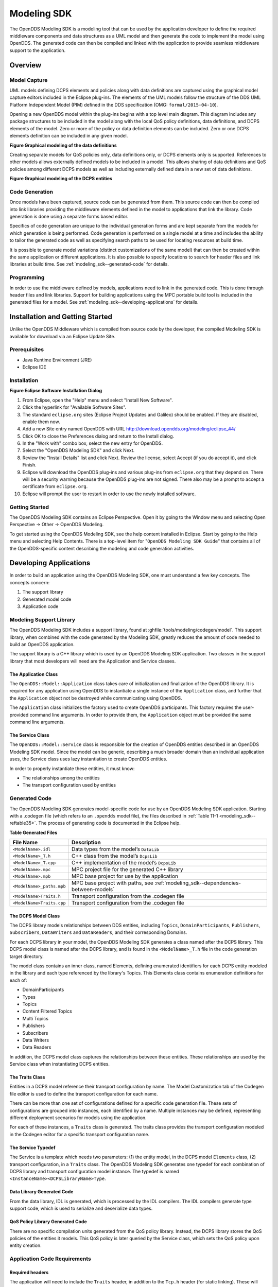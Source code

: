 .. _modeling_sdk--modeling-sdk:

############
Modeling SDK
############

..
    Sect<11>

The OpenDDS Modeling SDK is a modeling tool that can be used by the application developer to define the required middleware components and data structures as a UML model and then generate the code to implement the model using OpenDDS.
The generated code can then be compiled and linked with the application to provide seamless middleware support to the application.

.. _modeling_sdk--overview:

********
Overview
********

..
    Sect<11.1>

.. _modeling_sdk--model-capture:

Model Capture
=============

..
    Sect<11.1.1>

UML models defining DCPS elements and policies along with data definitions are captured using the graphical model capture editors included in the Eclipse plug-ins.
The elements of the UML models follow the structure of the DDS UML Platform Independent Model (PIM) defined in the DDS specification (OMG: ``formal/2015-04-10``).

Opening a new OpenDDS model within the plug-ins begins with a top level main diagram.
This diagram includes any package structures to be included in the model along with the local QoS policy definitions, data definitions, and DCPS elements of the model.
Zero or more of the policy or data definition elements can be included.
Zero or one DCPS elements definition can be included in any given model.

.. _modeling_sdk--reffigure5:

.. image:: images/10000001000003BA000005345220EFBC3B2965C5.png
   :scale: 50%

**Figure  Graphical modeling of the data definitions**

Creating separate models for QoS policies only, data definitions only, or DCPS elements only is supported.
References to other models allows externally defined models to be included in a model.
This allows sharing of data definitions and QoS policies among different DCPS models as well as including externally defined data in a new set of data definitions.

.. _modeling_sdk--reffigure6:

.. image:: images/10000001000003CA00000534AF32FC1EC2AA656B.png
   :scale: 50%

**Figure  Graphical modeling of the DCPS entities**

.. _modeling_sdk--code-generation:

Code Generation
===============

..
    Sect<11.1.2>

Once models have been captured, source code can be generated from them.
This source code can then be compiled into link libraries providing the middleware elements defined in the model to applications that link the library.
Code generation is done using a separate forms based editor.

Specifics of code generation are unique to the individual generation forms and are kept separate from the models for which generation is being performed.
Code generation is performed on a single model at a time and includes the ability to tailor the generated code as well as specifying search paths to be used for locating resources at build time.

It is possible to generate model variations (distinct customizations of the same model) that can then be created within the same application or different applications.
It is also possible to specify locations to search for header files and link libraries at build time.
See :ref:`modeling_sdk--generated-code` for details.

.. _modeling_sdk--programming:

Programming
===========

..
    Sect<11.1.3>

In order to use the middleware defined by models, applications need to link in the generated code.
This is done through header files and link libraries.
Support for building applications using the MPC portable build tool is included in the generated files for a model.
See :ref:`modeling_sdk--developing-applications` for details.

.. _modeling_sdk--installation-and-getting-started:

********************************
Installation and Getting Started
********************************

..
    Sect<11.2>

Unlike the OpenDDS Middleware which is compiled from source code by the developer, the compiled Modeling SDK is available for download via an Eclipse Update Site.

.. _modeling_sdk--prerequisites:

Prerequisites
=============

..
    Sect<11.2.1>

* Java Runtime Environment (JRE)

* Eclipse IDE

.. _modeling_sdk--installation:

Installation
============

..
    Sect<11.2.2>

.. _modeling_sdk--reffigure7:

.. image:: images/100000000000018A000001582B13D316CA761B88.png
   :scale: 150%

**Figure  Eclipse Software Installation Dialog**

#. From Eclipse, open the "Help" menu and select "Install New Software".

#. Click the hyperlink for "Available Software Sites".

#. The standard ``eclipse.org`` sites (Eclipse Project Updates and Galileo) should be enabled.
   If they are disabled, enable them now.

#. Add a new Site entry named OpenDDS with URL http://download.opendds.org/modeling/eclipse_44/

#. Click OK to close the Preferences dialog and return to the Install dialog.

#. In the "Work with" combo box, select the new entry for OpenDDS.

#. Select the "OpenDDS Modeling SDK" and click Next.

#. Review the "Install Details" list and click Next.
   Review the license, select Accept (if you do accept it), and click Finish.

#. Eclipse will download the OpenDDS plug-ins and various plug-ins from ``eclipse.org`` that they depend on.
   There will be a security warning because the OpenDDS plug-ins are not signed.
   There also may be a prompt to accept a certificate from ``eclipse.org``.

#. Eclipse will prompt the user to restart in order to use the newly installed software.

.. _modeling_sdk--getting-started:

Getting Started
===============

..
    Sect<11.2.3>

The OpenDDS Modeling SDK contains an Eclipse Perspective.
Open it by going to the Window menu and selecting Open Perspective -> Other -> OpenDDS Modeling.

To get started using the OpenDDS Modeling SDK, see the help content installed in Eclipse.
Start by going to the Help menu and selecting Help Contents.
There is a top-level item for "``OpenDDS Modeling SDK Guide``" that contains all of the OpenDDS-specific content describing the modeling and code generation activities.

.. _modeling_sdk--developing-applications:

***********************
Developing Applications
***********************

..
    Sect<11.3>

In order to build an application using the OpenDDS Modeling SDK, one must understand a few key concepts.
The concepts concern:

#. The support library

#. Generated model code

#. Application code

.. _modeling_sdk--modeling-support-library:

Modeling Support Library
========================

..
    Sect<11.3.1>

The OpenDDS Modeling SDK includes a support library, found at :ghfile:`tools/modeling/codegen/model`.
This support library, when combined with the code generated by the Modeling SDK, greatly reduces the amount of code needed to build an OpenDDS application.

The support library is a C++ library which is used by an OpenDDS Modeling SDK application.
Two classes in the support library that most developers will need are the Application and Service classes.

.. _modeling_sdk--the-application-class:

The Application Class
---------------------

..
    Sect<11.3.1.1>

The ``OpenDDS::Model::Application`` class takes care of initialization and finalization of the OpenDDS library.
It is required for any application using OpenDDS to instantiate a single instance of the ``Application`` class, and further that the ``Application`` object not be destroyed while communicating using OpenDDS.

The ``Application`` class initializes the factory used to create OpenDDS participants.
This factory requires the user-provided command line arguments.
In order to provide them, the ``Application`` object must be provided the same command line arguments.

.. _modeling_sdk--the-service-class:

The Service Class
-----------------

..
    Sect<11.3.1.2>

The ``OpenDDS::Model::Service`` class is responsible for the creation of OpenDDS entities described in an OpenDDS Modeling SDK model.
Since the model can be generic, describing a much broader domain than an individual application uses, the Service class uses lazy instantiation to create OpenDDS entities.

In order to properly instantiate these entities, it must know:

* The relationships among the entities

* The transport configuration used by entities

.. _modeling_sdk--generated-code:

Generated Code
==============

..
    Sect<11.3.2>

The OpenDDS Modeling SDK generates model-specific code for use by an OpenDDS Modeling SDK application.
Starting with a .codegen file (which refers to an ``.opendds`` model file), the files described in :ref:`Table 11-1 <modeling_sdk--reftable35>`.
The process of generating code is documented in the Eclipse help.

.. _modeling_sdk--reftable35:

**Table  Generated Files**

.. list-table::
   :header-rows: 1

   * - File Name

     - Description

   * - ``<ModelName>.idl``

     - Data types from the model’s ``DataLib``

   * - ``<ModelName>_T.h``

     - C++ class from the model’s ``DcpsLib``

   * - ``<ModelName>_T.cpp``

     - C++ implementation of the model’s ``DcpsLib``

   * - ``<ModelName>.mpc``

     - MPC project file for the generated C++ library

   * - ``<ModelName>.mpb``

     - MPC base project for use by the application

   * - ``<ModelName>_paths.mpb``

     - MPC base project with paths, see :ref:`modeling_sdk--dependencies-between-models`

   * - ``<ModelName>Traits.h``

     - Transport configuration from the .codegen file

   * - ``<ModelName>Traits.cpp``

     - Transport configuration from the .codegen file

.. _modeling_sdk--the-dcps-model-class:

The DCPS Model Class
--------------------

..
    Sect<11.3.2.1>

The DCPS library models relationships between DDS entities, including ``Topics``, ``DomainParticipants``, ``Publishers``, ``Subscribers``, ``DataWriters`` and ``DataReaders``, and their corresponding Domains.

For each DCPS library in your model, the OpenDDS Modeling SDK generates a class named after the DCPS library.
This DCPS model class is named after the DCPS library, and is found in the ``<ModelName>_T.h`` file in the code generation target directory.

The model class contains an inner class, named Elements, defining enumerated identifiers for each DCPS entity modeled in the library and each type referenced by the library's Topics.
This Elements class contains enumeration definitions for each of:

* DomainParticipants

* Types

* Topics

* Content Filtered Topics

* Multi Topics

* Publishers

* Subscribers

* Data Writers

* Data Readers

In addition, the DCPS model class captures the relationships between these entities.
These relationships are used by the Service class when instantiating DCPS entities.

.. _modeling_sdk--the-traits-class:

The Traits Class
----------------

..
    Sect<11.3.2.2>

Entities in a DCPS model reference their transport configuration by name.
The Model Customization tab of the Codegen file editor is used to define the transport configuration for each name.

There can be more than one set of configurations defined for a specific code generation file.
These sets of configurations are grouped into instances, each identified by a name.
Multiple instances may be defined, representing different deployment scenarios for models using the application.

For each of these instances, a ``Traits`` class is generated.
The traits class provides the transport configuration modeled in the Codegen editor for a specific transport configuration name.

.. _modeling_sdk--the-service-typedef:

The Service Typedef
-------------------

..
    Sect<11.3.2.3>

The Service is a template which needs two parameters: (1) the entity model, in the DCPS model ``Elements`` class, (2) transport configuration, in a ``Traits`` class.
The OpenDDS Modeling SDK generates one typedef for each combination of DCPS library and transport configuration model instance.
The typedef is named ``<InstanceName><DCPSLibraryName>Type``.

.. _modeling_sdk--data-library-generated-code:

Data Library Generated Code
---------------------------

..
    Sect<11.3.2.4>

From the data library, IDL is generated, which is processed by the IDL compilers.
The IDL compilers generate type support code, which is used to serialize and deserialize data types.

.. _modeling_sdk--qos-policy-library-generated-code:

QoS Policy Library Generated Code
---------------------------------

..
    Sect<11.3.2.5>

There are no specific compilation units generated from the QoS policy library.
Instead, the DCPS library stores the QoS policies of the entities it models.
This QoS policy is later queried by the Service class, which sets the QoS policy upon entity creation.

.. _modeling_sdk--application-code-requirements:

Application Code Requirements
=============================

..
    Sect<11.3.3>

.. _modeling_sdk--required-headers:

Required headers
----------------

..
    Sect<11.3.3.1>

The application will need to include the ``Traits`` header, in addition to the ``Tcp.h`` header (for static linking).
These will include everything required to build a publishing application.
Here is the ``#include`` section of an example publishing application, ``MinimalPublisher.cpp``.

.. code-block:: cpp

    #ifdef ACE_AS_STATIC_LIBS
    #include <dds/DCPS/transport/tcp/Tcp.h>
    #endif

    #include "model/MinimalTraits.h"

.. _modeling_sdk--exception-handling:

Exception Handling
------------------

..
    Sect<11.3.3.2>

It is recommended that Modeling SDK applications catch both ``CORBA::Exception`` objects and ``std::exception`` objects.

.. code-block:: cpp

    int ACE_TMAIN(int argc, ACE_TCHAR* argv[])
    {
      try {
        // Create and use OpenDDS Modeling SDK (see below)
      } catch (const CORBA::Exception& e) {
        // Handle exception and return non-zero
      } catch (const OpenDDS::DCPS::Transport::Exception& te) {
        // Handle exception and return non-zero
      } catch (const std::exception& ex) {
        // Handle exception and return non-zero
      }
      return 0;
    }

.. _modeling_sdk--instantiation:

Instantiation
-------------

..
    Sect<11.3.3.3>

As stated above, an OpenDDS Modeling SDK application must create an ``OpenDDS::Model::Application`` object for the duration of its lifetime.
This ``Application`` object, in turn, is passed to the constructor of the Service object specified by one of the typedef declarations in the traits headers.

The service is then used to create OpenDDS entities.
The specific entity to create is specified using one of the enumerated identifiers specified in the ``Elements`` class.
The Service provides this interface for entity creation:

.. code-block:: cpp

    DDS::DomainParticipant_var participant(Elements::Participants::Values part);
    DDS::TopicDescription_var topic(Elements::Participants::Values part,
                                    Elements::Topics::Values topic);
    DDS::Publisher_var publisher(Elements::Publishers::Values publisher);
    DDS::Subscriber_var subscriber(Elements::Subscribers::Values subscriber);
    DDS::DataWriter_var writer(Elements::DataWriters::Values writer);
    DDS::DataReader_var reader(Elements::DataReaders::Values reader);

It is important to note that the service also creates any required intermediate entities, such as ``DomainParticipants``, ``Publishers``, ``Subscribers``, and ``Topics``, when necessary.

.. _modeling_sdk--publisher-code:

Publisher Code
--------------

..
    Sect<11.3.3.4>

Using the ``writer()`` method shown above, ``MinimalPublisher.cpp`` continues:

.. code-block:: cpp

    int ACE_TMAIN(int argc, ACE_TCHAR* argv[])
    {
      try {
        OpenDDS::Model::Application application(argc, argv);
        MinimalLib::DefaultMinimalType model(application, argc, argv);

        using OpenDDS::Model::MinimalLib::Elements;
        DDS::DataWriter_var writer = model.writer(Elements::DataWriters::writer);

What remains is to narrow the ``DataWriter`` to a type-specific data writer, and send samples.

.. code-block:: cpp

        data1::MessageDataWriter_var msg_writer =
          data1::MessageDataWriter::_narrow(writer);
        data1::Message message;
        // Populate message and send
        message.text = "Worst. Movie. Ever.";
        DDS::ReturnCode_t error = msg_writer->write(message, DDS::HANDLE_NIL);
        if (error != DDS::RETCODE_OK) {
          // Handle error
        }

In total our publishing application, ``MinimalPublisher.cpp``, looks like this:

.. code-block:: cpp

    #ifdef ACE_AS_STATIC_LIBS
    #include <dds/DCPS/transport/tcp/Tcp.h>
    #endif

    #include "model/MinimalTraits.h"

    int ACE_TMAIN(int argc, ACE_TCHAR* argv[])
    {
      try {
        OpenDDS::Model::Application application(argc, argv);
        MinimalLib::DefaultMinimalType model(application, argc, argv);

        using OpenDDS::Model::MinimalLib::Elements;
        DDS::DataWriter_var writer = model.writer(Elements::DataWriters::writer);

        data1::MessageDataWriter_var msg_writer =
          data1::MessageDataWriter::_narrow(writer);
        data1::Message message;
        // Populate message and send
        message.text = "Worst. Movie. Ever.";
        DDS::ReturnCode_t error = msg_writer->write(message, DDS::HANDLE_NIL);
        if (error != DDS::RETCODE_OK) {
          // Handle error
        }
      } catch (const CORBA::Exception& e) {
        // Handle exception and return non-zero
      } catch (const std::exception& ex) {
        // Handle exception and return non-zero
      }
      return 0;
    }

Note this minimal example ignores logging and synchronization, which are issues that are not specific to the OpenDDS Modeling SDK.

.. _modeling_sdk--subscriber-code:

Subscriber Code
---------------

..
    Sect<11.3.3.5>

The subscriber code is much like the publisher.
For simplicity, OpenDDS Modeling SDK subscribers may want to take advantage of a base class for Reader Listeners, called ``OpenDDS::Modeling::NullReaderListener``.
The ``NullReaderListener`` implements the entire ``DataReaderListener`` interface and logs every callback.

Subscribers can create a listener by deriving a class from ``NullReaderListener`` and overriding the interfaces of interest, for example on_data_available.

.. code-block:: cpp

    #ifdef ACE_AS_STATIC_LIBS
    #include <dds/DCPS/transport/tcp/Tcp.h>
    #endif

    #include "model/MinimalTraits.h"
    #include <model/NullReaderListener.h>

    class ReaderListener : public OpenDDS::Model::NullReaderListener {
    public:
      virtual void on_data_available(DDS::DataReader_ptr reader)
        ACE_THROW_SPEC((CORBA::SystemException)) {
        data1::MessageDataReader_var reader_i =
          data1::MessageDataReader::_narrow(reader);

        if (!reader_i) {
          // Handle error
          ACE_OS::exit(-1);
        }

        data1::Message msg;
        DDS::SampleInfo info;

        // Read until no more messages
        while (true) {
          DDS::ReturnCode_t error = reader_i->take_next_sample(msg, info);
          if (error == DDS::RETCODE_OK) {
            if (info.valid_data) {
              std::cout << "Message: " << msg.text.in() << std::endl;
            }
          } else {
            if (error != DDS::RETCODE_NO_DATA) {
              // Handle error
            }
            break;
          }
        }
      }
    };

In the main function, create a data reader from the service object:

.. code-block:: cpp

        DDS::DataReader_var reader = model.reader(Elements::DataReaders::reader);

Naturally, the ``DataReaderListener`` must be associated with the data reader in order to get its callbacks.

.. code-block:: cpp

        DDS::DataReaderListener_var listener(new ReaderListener);
        reader->set_listener(listener, OpenDDS::DCPS::DEFAULT_STATUS_MASK);

The remaining subscriber code has the same requirements of any OpenDDS Modeling SDK application, in that it must initialize the OpenDDS library through an ``OpenDDS::Modeling::Application`` object, and create a Service object with the proper DCPS model Elements class and traits class.

An example subscribing application, ``MinimalSubscriber.cpp``, follows.

.. code-block:: cpp

    #ifdef ACE_AS_STATIC_LIBS
    #include <dds/DCPS/transport/tcp/Tcp.h>
    #endif

    #include "model/MinimalTraits.h"
    #include <model/NullReaderListener.h>

    class ReaderListener : public OpenDDS::Model::NullReaderListener {
    public:
      virtual void on_data_available(DDS::DataReader_ptr reader)
      ACE_THROW_SPEC((CORBA::SystemException)) {
        data1::MessageDataReader_var reader_i =
          data1::MessageDataReader::_narrow(reader);

        if (!reader_i) {
          // Handle error
          ACE_OS::exit(-1);
        }

        data1::Message msg;
        DDS::SampleInfo info;

        // Read until no more messages
        while (true) {
          DDS::ReturnCode_t error = reader_i->take_next_sample(msg, info);
          if (error == DDS::RETCODE_OK) {
            if (info.valid_data) {
              std::cout << "Message: " << msg.text.in() << std::endl;
            }
          } else {
            if (error != DDS::RETCODE_NO_DATA) {
              // Handle error
            }
            break;
          }
        }
      }
    };

    int ACE_TMAIN(int argc, ACE_TCHAR* argv[])
    {
      try {
        OpenDDS::Model::Application application(argc, argv);
        MinimalLib::DefaultMinimalType model(application, argc, argv);

        using OpenDDS::Model::MinimalLib::Elements;

        DDS::DataReader_var reader = model.reader(Elements::DataReaders::reader);

        DDS::DataReaderListener_var listener(new ReaderListener);
        reader->set_listener(listener, OpenDDS::DCPS::DEFAULT_STATUS_MASK);

        // Call on_data_available in case there are samples which are waiting
        listener->on_data_available(reader);

        // At this point the application can wait for an exteral "stop" indication
        // such as blocking until the user terminates the program with Ctrl-C.

      } catch (const CORBA::Exception& e) {
        e._tao_print_exception("Exception caught in main():");
        return -1;
      } catch (const std::exception& ex) {
        // Handle error
        return -1;
      }
      return 0;
    }

.. _modeling_sdk--mpc-projects:

MPC Projects
------------

..
    Sect<11.3.3.6>

In order to make use of the OpenDDS Modeling SDK support library, OpenDDS Modeling SDK MPC projects should inherit from the dds_model project base.
This is in addition to the dcpsexe base from which non-Modeling SDK projects inherit.

.. code-block:: mpc

    project(*Publisher) : dcpsexe, dds_model {
      // project configuration
    }

The generated model library will generate an MPC project file and base project file in the target directory, and take care of building the model shared library.
OpenDDS modeling applications must both (1) include the generated model library in their build and (2) ensure their projects are built after the generated model libraries.

.. code-block:: mpc

    project(*Publisher) : dcpsexe, dds_model {
      // project configuration
      libs  += Minimal
      after += Minimal
    }

Both of these can be accomplished by inheriting from the model library's project base, named after the model library.

.. code-block:: mpc

    project(*Publisher) : dcpsexe, dds_model, Minimal {
      // project configuration
    }

Note that the ``Minimal.mpb`` file must now be found by MPC during project file creation.
This can be accomplished through the -include command line option.

Using either form, the MPC file must tell the build system where to look for the generated model library.

.. code-block:: mpc

    project(*Publisher) : dcpsexe, dds_model, Minimal {
      // project configuration
      libpaths += model
    }

This setting based upon what was provided to the Target Folder setting in the Codegen file editor.

Finally, like any other MPC project, its source files must be included:

.. code-block:: mpc

      Source_Files {
        MinimalPublisher.cpp
      }

The final MPC project looks like this for the publisher:

.. code-block:: mpc

    project(*Publisher) : dcpsexe, dds_model, Minimal {
      exename   = publisher
      libpaths += model

      Source_Files {
        MinimalPublisher.cpp
      }
    }

And similar for the subscriber:

.. code-block:: mpc

    project(*Subscriber) : dcpsexe, dds_model, Minimal {
      exename   = subscriber
      libpaths += model

      Source_Files {
        MinimalSubscriber.cpp
      }
    }

.. _modeling_sdk--dependencies-between-models:

Dependencies Between Models
---------------------------

..
    Sect<11.3.3.7>

One final consideration — the generated model library could itself depend on other generated model libraries.
For example, there could be an external data type library which is generated to a different directory.

This possibility could cause a great deal of maintenance of project files, as models change their dependencies over time.
To help overcome this burden, the generated model library records the paths to all of its externally referenced model libraries in a separate MPB file named ``<ModelName>_paths.mpb``.
Inheriting from this paths base project will inherit the needed settings to include the dependent model as well.

Our full MPC file looks like this:

.. code-block:: mpc

    project(*Publisher) : dcpsexe, dds_model, Minimal, Minimal_paths {
      exename   = publisher
      libpaths += model

      Source_Files {
        MinimalPublisher.cpp
      }
    }

    project(*Subscriber) : dcpsexe, dds_model, Minimal, Minimal_paths {
      exename   = subscriber
      libpaths += model

      Source_Files {
        MinimalSubscriber.cpp
      }
    }


